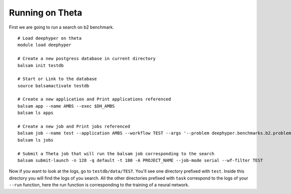 Running on Theta
****************

First we are going to run a search on b2 benchmark.

::

    # Load deephyper on theta
    module load deephyper

    # Create a new postgress database in current directory
    balsam init testdb

    # Start or Link to the database
    source balsamactivate testdb

    # Create a new application and Print applications referenced
    balsam app --name AMBS --exec $DH_AMBS
    balsam ls apps

    # Create a new job and Print jobs referenced
    balsam job --name test --application AMBS --workflow TEST --args '--problem deephyper.benchmarks.b2.problem.Problem --run deephyper.benchmarks.b2.babi_memnn.run'
    balsam ls jobs

    # Submit a Theta job that will run the balsam job corresponding to the search
    balsam submit-launch -n 128 -q default -t 180 -A PROJECT_NAME --job-mode serial --wf-filter TEST


Now if you want to look at the logs, go to ``testdb/data/TEST``. You'll see one directory prefixed with ``test``. Inside this directory you will find the logs of you search. All the other directories prefixed with ``task`` correspond to the logs of your ``--run`` function, here the run function is corresponding to the training of a neural network.
